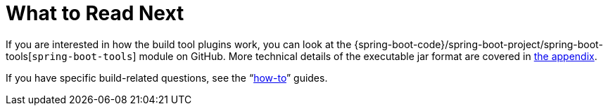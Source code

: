 [[build-tool-plugins.whats-next]]
= What to Read Next

If you are interested in how the build tool plugins work, you can look at the {spring-boot-code}/spring-boot-project/spring-boot-tools[`spring-boot-tools`] module on GitHub.
More technical details of the executable jar format are covered in <<executable-jar#appendix.executable-jar,the appendix>>.

If you have specific build-related questions, see the "`<<howto#howto, how-to>>`" guides.

